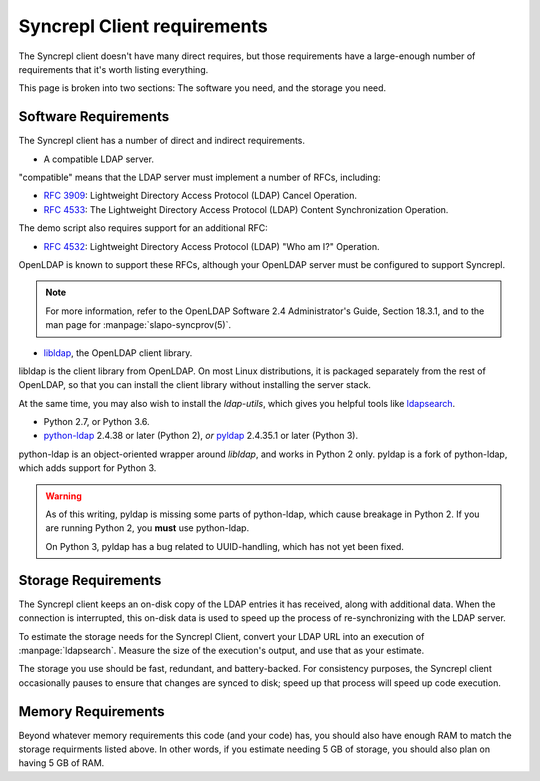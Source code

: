 ..
   Syncrepl Client documentation: Requirements
   Originally created by sphinx-quickstart on Thu May 25 21:02:02 2017.
   
   Refer to the AUTHORS file for copyright statements.
   
   This work is licensed under a
   Creative Commons Attribution-ShareAlike 4.0 International Public License,
   the text of which may be found in the file `LICENSE_others.md` that was
   included with this distribution, and also at
   https://github.com/akkornel/syncrepl/blob/master/LICENSE_others.md
   
   Code contained in this document is also licensed under the BSD 3-Clause License,
   the text of which may be found in the file `LICENSE.md` that was included
   with this distribution, and also at
   https://github.com/akkornel/syncrepl/blob/master/LICENSE.md
   
   See the LICENSE file for full license texts.

Syncrepl Client requirements
============================

The Syncrepl client doesn't have many direct requires, but those requirements
have a large-enough number of requirements that it's worth listing everything.

This page is broken into two sections: The software you need, and the storage
you need.

Software Requirements
---------------------

The Syncrepl client has a number of direct and indirect requirements.

* A compatible LDAP server.

"compatible" means that the LDAP server must implement a number of RFCs,
including:

- `RFC 3909`_: Lightweight Directory Access Protocol (LDAP) Cancel Operation.

- `RFC 4533`_: The Lightweight Directory Access Protocol (LDAP) Content
  Synchronization Operation.

The demo script also requires support for an additional RFC:

- `RFC 4532`_: Lightweight Directory Access Protocol (LDAP) "Who am I?" Operation.

OpenLDAP is known to support these RFCs, although your OpenLDAP server must be
configured to support Syncrepl.

.. _RFC 3909: https://datatracker.ietf.org/doc/rfc3909/
.. _RFC 4532: https://datatracker.ietf.org/doc/rfc4532/
.. _RFC 4533: https://datatracker.ietf.org/doc/rfc4533/

.. note::

    For more information, refer to the OpenLDAP Software 2.4 Administrator's
    Guide, Section 18.3.1, and to the man page for :manpage:`slapo-syncprov(5)`.

* `libldap`_, the OpenLDAP client library.

libldap is the client library from OpenLDAP.  On most Linux distributions, it
is packaged separately from the rest of OpenLDAP, so that you can install the
client library without installing the server stack.

At the same time, you may also wish to install the `ldap-utils`, which gives
you helpful tools like `ldapsearch`_.

.. _libldap: https://linux.die.net/man/3/ldap
.. _ldapsearch: https://linux.die.net/man/1/ldapsearch

* Python 2.7, or Python 3.6.

* `python-ldap`_ 2.4.38 or later (Python 2), *or* `pyldap`_ 2.4.35.1 or later
  (Python 3).

python-ldap is an object-oriented wrapper around `libldap`, and works in Python
2 only.  pyldap is a fork of python-ldap, which adds support for Python 3.

.. warning::

    As of this writing, pyldap is missing some parts of python-ldap, which
    cause breakage in Python 2.  If you are running Python 2, you **must** use
    python-ldap.

    On Python 3, pyldap has a bug related to UUID-handling, which has not yet
    been fixed.

.. _python-ldap: https://www.python-ldap.org
.. _pyldap: https://github.com/pyldap/pyldap

Storage Requirements
--------------------

The Syncrepl client keeps an on-disk copy of the LDAP entries it has received,
along with additional data.  When the connection is interrupted, this on-disk
data is used to speed up the process of re-synchronizing with the LDAP server.

To estimate the storage needs for the Syncrepl Client, convert your LDAP URL
into an execution of :manpage:`ldapsearch`.  Measure the size of the
execution's output, and use that as your estimate.

The storage you use should be fast, redundant, and battery-backed.  For consistency
purposes, the Syncrepl client occasionally pauses to ensure that changes are
synced to disk; speed up that process will speed up code execution.

Memory Requirements
-------------------

Beyond whatever memory requirements this code (and your code) has, you should
also have enough RAM to match the storage requirments listed above.  In other
words, if you estimate needing 5 GB of storage, you should also plan on having
5 GB of RAM.
